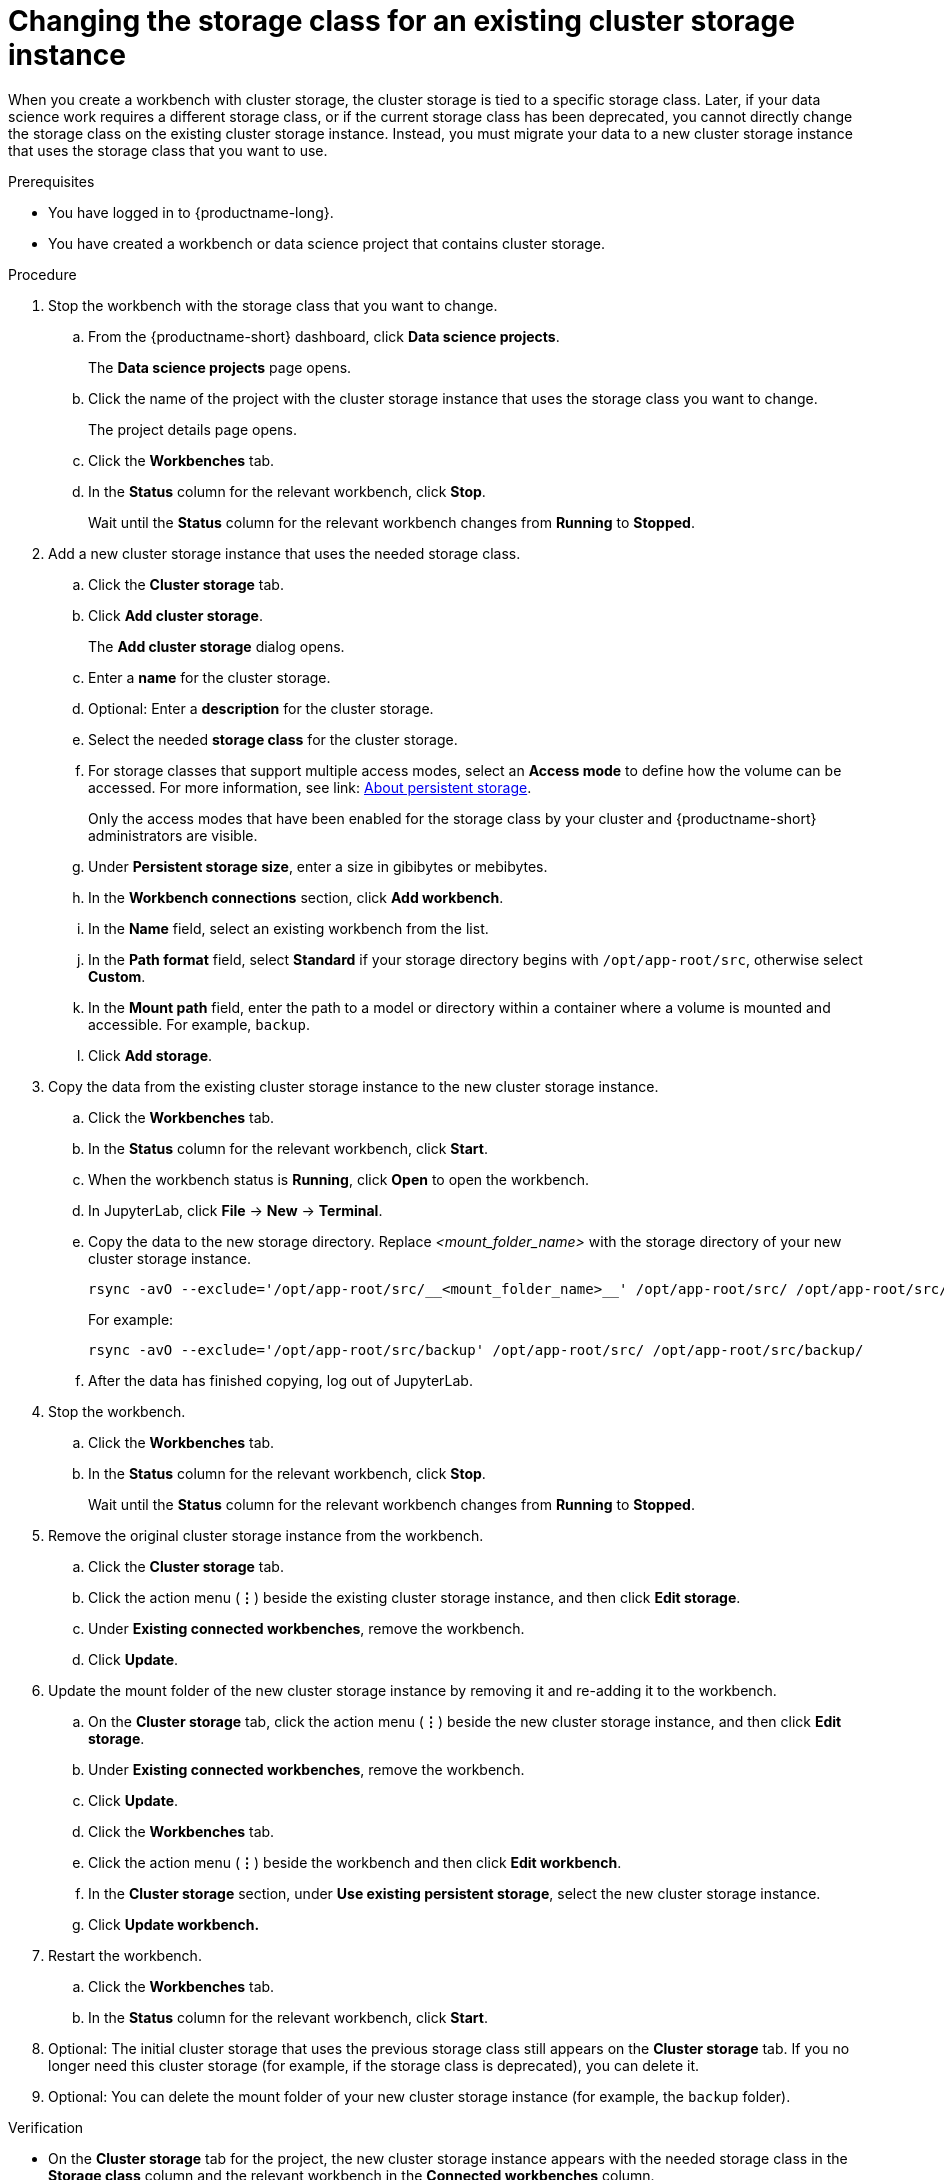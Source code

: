 :_module-type: PROCEDURE

[id="changing-the-storage-class-for-an-existing-cluster-storage-instance_{context}"]
= Changing the storage class for an existing cluster storage instance

[role='_abstract']
When you create a workbench with cluster storage, the cluster storage is tied to a specific storage class. Later, if your data science work requires a different storage class, or if the current storage class has been deprecated, you cannot directly change the storage class on the existing cluster storage instance. Instead, you must migrate your data to a new cluster storage instance that uses the storage class that you want to use.

.Prerequisites
* You have logged in to {productname-long}.
* You have created a workbench or data science project that contains cluster storage.

.Procedure

. Stop the workbench with the storage class that you want to change.
.. From the {productname-short} dashboard, click *Data science projects*.
+
The *Data science projects* page opens.
.. Click the name of the project with the cluster storage instance that uses the storage class you want to change.
+
The project details page opens.
.. Click the *Workbenches* tab.
.. In the *Status* column for the relevant workbench, click *Stop*.
+
Wait until the *Status* column for the relevant workbench changes from *Running* to *Stopped*.

. Add a new cluster storage instance that uses the needed storage class.

.. Click the *Cluster storage* tab.
.. Click *Add cluster storage*.
+
The *Add cluster storage* dialog opens.
.. Enter a *name* for the cluster storage.
.. Optional: Enter a *description* for the cluster storage.
.. Select the needed *storage class* for the cluster storage.
ifndef::[upstream]
.. For storage classes that support multiple access modes, select an *Access mode* to define how the volume can be accessed. For more information, see link: link:{odhdocshome}/managing_resources/managing-storage-classes#about-persistent-storage_resource-mgmt[About persistent storage]. 
+
Only the access modes that have been enabled for the storage class by your cluster and {productname-short} administrators are visible.
endif::[]
+
.. Under *Persistent storage size*, enter a size in gibibytes or mebibytes. 
.. In the *Workbench connections* section, click *Add workbench*.
.. In the *Name* field, select an existing workbench from the list.
.. In the *Path format* field, select *Standard* if your storage directory begins with `/opt/app-root/src`, otherwise select *Custom*.
.. In the *Mount path* field, enter the path to a model or directory within a container where a volume is mounted and accessible. For example, `backup`.
.. Click *Add storage*.

. Copy the data from the existing cluster storage instance to the new cluster storage instance.
.. Click the *Workbenches* tab.
.. In the *Status* column for the relevant workbench, click *Start*.
.. When the workbench status is *Running*, click *Open* to open the workbench.
.. In JupyterLab, click *File* -> *New* -> *Terminal*.
.. Copy the data to the new storage directory. Replace _<mount_folder_name>_ with the storage directory of your new cluster storage instance.
+
[source]
----
rsync -avO --exclude='/opt/app-root/src/__<mount_folder_name>__' /opt/app-root/src/ /opt/app-root/src/__<mount_folder_name>__/
----
+
For example:
+
[source]
----
rsync -avO --exclude='/opt/app-root/src/backup' /opt/app-root/src/ /opt/app-root/src/backup/
----
.. After the data has finished copying, log out of JupyterLab.

. Stop the workbench.
.. Click the *Workbenches* tab.
.. In the *Status* column for the relevant workbench, click *Stop*.
+
Wait until the *Status* column for the relevant workbench changes from *Running* to *Stopped*.

. Remove the original cluster storage instance from the workbench.
.. Click the *Cluster storage* tab.
.. Click the action menu (*&#8942;*) beside the existing cluster storage instance, and then click *Edit storage*.
.. Under *Existing connected workbenches*, remove the workbench.
.. Click *Update*.

. Update the mount folder of the new cluster storage instance by removing it and re-adding it to the workbench. 
.. On the *Cluster storage* tab, click the action menu (*&#8942;*) beside the new cluster storage instance, and then click *Edit storage*.
.. Under *Existing connected workbenches*, remove the workbench.
.. Click *Update*.
.. Click the *Workbenches* tab.
.. Click the action menu (*&#8942;*) beside the workbench and then click *Edit workbench*.
.. In the *Cluster storage* section, under *Use existing persistent storage*, select the new cluster storage instance.
.. Click *Update workbench.*

. Restart the workbench.
.. Click the *Workbenches* tab.
.. In the *Status* column for the relevant workbench, click *Start*.

. Optional: The initial cluster storage that uses the previous storage class still appears on the *Cluster storage* tab. If you no longer need this cluster storage (for example, if the storage class is deprecated), you can delete it. 

. Optional: You can delete the mount folder of your new cluster storage instance (for example, the `backup` folder).

.Verification
* On the *Cluster storage* tab for the project, the new cluster storage instance appears with the needed storage class in the *Storage class* column and the relevant workbench in the *Connected workbenches* column.
* On the *Workbenches* tab for the project, the new cluster storage instance appears for the workbench in the *Cluster storage* section and has the mount path: `/opt/app-root/src`.

//[role='_additional-resources']
//.Additional resources
